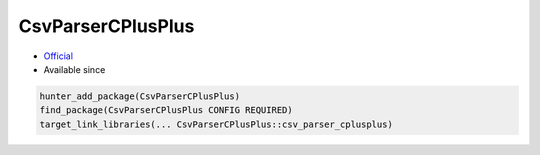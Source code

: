 .. spelling::

    CsvParserCPlusPlus

.. index:: csv ; CsvParserCPlusPlus

.. _pkg.CsvParserCPlusPlus:

CsvParserCPlusPlus
==================

.. |hunter| image:: https://img.shields.io/badge/hunter-v0.8.9-blue.svg
  :target: https://github.com/cpp-pm/hunter/releases/tag/v0.8.9
  :alt: Hunter v0.8.9

-  `Official <https://github.com/headupinclouds/csv-parser-cplusplus>`__
- Available since |hunter|

.. code-block:: cmake

    hunter_add_package(CsvParserCPlusPlus)
    find_package(CsvParserCPlusPlus CONFIG REQUIRED)
    target_link_libraries(... CsvParserCPlusPlus::csv_parser_cplusplus)
